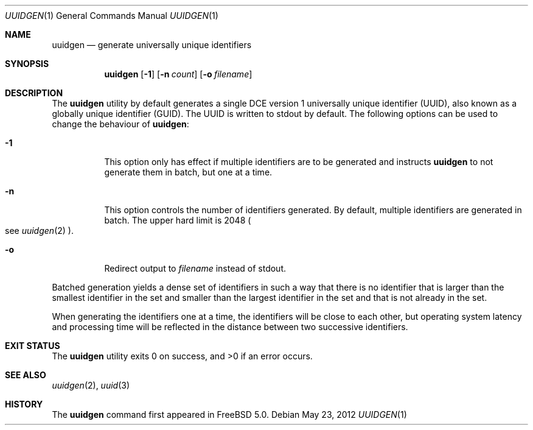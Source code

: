 .\" Copyright (c) 2002 Marcel Moolenaar
.\" All rights reserved.
.\"
.\" Redistribution and use in source and binary forms, with or without
.\" modification, are permitted provided that the following conditions
.\" are met:
.\"
.\" 1. Redistributions of source code must retain the above copyright
.\"    notice, this list of conditions and the following disclaimer.
.\" 2. Redistributions in binary form must reproduce the above copyright
.\"    notice, this list of conditions and the following disclaimer in the
.\"    documentation and/or other materials provided with the distribution.
.\"
.\" THIS SOFTWARE IS PROVIDED BY THE AUTHOR ``AS IS'' AND ANY EXPRESS OR
.\" IMPLIED WARRANTIES, INCLUDING, BUT NOT LIMITED TO, THE IMPLIED WARRANTIES
.\" OF MERCHANTABILITY AND FITNESS FOR A PARTICULAR PURPOSE ARE DISCLAIMED.
.\" IN NO EVENT SHALL THE AUTHOR BE LIABLE FOR ANY DIRECT, INDIRECT,
.\" INCIDENTAL, SPECIAL, EXEMPLARY, OR CONSEQUENTIAL DAMAGES (INCLUDING, BUT
.\" NOT LIMITED TO, PROCUREMENT OF SUBSTITUTE GOODS OR SERVICES; LOSS OF USE,
.\" DATA, OR PROFITS; OR BUSINESS INTERRUPTION) HOWEVER CAUSED AND ON ANY
.\" THEORY OF LIABILITY, WHETHER IN CONTRACT, STRICT LIABILITY, OR TORT
.\" (INCLUDING NEGLIGENCE OR OTHERWISE) ARISING IN ANY WAY OUT OF THE USE OF
.\" THIS SOFTWARE, EVEN IF ADVISED OF THE POSSIBILITY OF SUCH DAMAGE.
.\"
.\" $FreeBSD: releng/11.1/bin/uuidgen/uuidgen.1 235842 2012-05-23 16:19:19Z wblock $
.\"
.Dd May 23, 2012
.Dt UUIDGEN 1
.Os
.Sh NAME
.Nm uuidgen
.Nd generate universally unique identifiers
.Sh SYNOPSIS
.Nm
.Op Fl 1
.Op Fl n Ar count
.Op Fl o Ar filename
.Sh DESCRIPTION
The
.Nm
utility by default generates a single DCE version 1
universally unique identifier (UUID),
also known as a globally unique identifier (GUID).
The UUID is written to stdout by default.
The following options can be used to change the behaviour of
.Nm :
.Bl -tag -width indent
.It Fl 1
This option only has effect if multiple identifiers are to be generated and
instructs
.Nm
to not generate them in batch, but one at a time.
.It Fl n
This option controls the number of identifiers generated.
By default, multiple identifiers are generated in batch.
The upper hard limit is 2048
.Po see
.Xr uuidgen 2
.Pc .
.It Fl o
Redirect output to
.Ar filename
instead of stdout.
.El
.Pp
Batched generation yields a dense set of identifiers in such a way that there
is no identifier that is larger than the smallest identifier in the set and
smaller than the largest identifier in the set and that is not already in the
set.
.Pp
When generating the identifiers one at a time, the identifiers will be close
to each other, but operating system latency and processing time will be
reflected in the distance between two successive identifiers.
.Sh EXIT STATUS
.Ex -std
.Sh SEE ALSO
.Xr uuidgen 2 ,
.Xr uuid 3
.Sh HISTORY
The
.Nm
command first appeared in
.Fx 5.0 .
